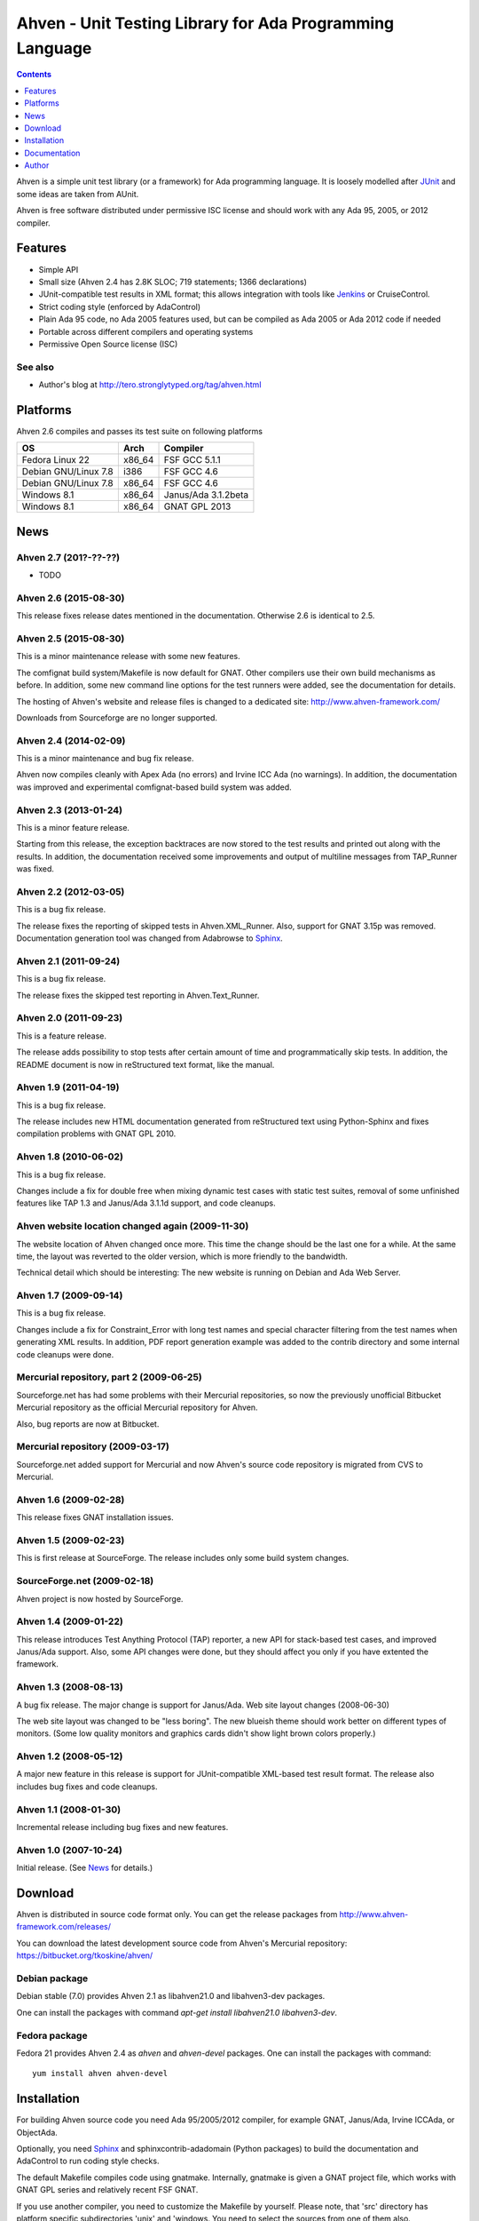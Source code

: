 =========================================================
Ahven - Unit Testing Library for Ada Programming Language
=========================================================

.. contents::
   :depth: 1

Ahven is a simple unit test library (or a framework) for Ada programming language.
It is loosely modelled after `JUnit`_ and some ideas are taken from AUnit.

Ahven is free software distributed under permissive ISC license and should work
with any Ada 95, 2005, or 2012 compiler.


Features
--------

* Simple API
* Small size (Ahven 2.4 has 2.8K SLOC; 719 statements; 1366 declarations)
* JUnit-compatible test results in XML format;
  this allows integration with tools like `Jenkins`_ or CruiseControl.
* Strict coding style (enforced by AdaControl)
* Plain Ada 95 code, no Ada 2005 features used,
  but can be compiled as Ada 2005 or Ada 2012 code if needed
* Portable across different compilers and operating systems
* Permissive Open Source license (ISC)

See also
''''''''

* Author's blog at http://tero.stronglytyped.org/tag/ahven.html

Platforms
---------

Ahven 2.6 compiles and passes its test suite on following platforms

+-----------------------+--------+------------------------+
| OS                    |  Arch  | Compiler               |
+=======================+========+========================+
| Fedora Linux 22       | x86_64 | FSF GCC 5.1.1          |
+-----------------------+--------+------------------------+
| Debian GNU/Linux 7.8  | i386   | FSF GCC 4.6            |
+-----------------------+--------+------------------------+
| Debian GNU/Linux 7.8  | x86_64 | FSF GCC 4.6            |
+-----------------------+--------+------------------------+
| Windows 8.1           | x86_64 | Janus/Ada 3.1.2beta    |
+-----------------------+--------+------------------------+
| Windows 8.1           | x86_64 | GNAT GPL 2013          |
+-----------------------+--------+------------------------+

News
----

Ahven 2.7 (201?-??-??)
''''''''''''''''''''''

* TODO

Ahven 2.6 (2015-08-30)
''''''''''''''''''''''

This release fixes release dates mentioned in the documentation.
Otherwise 2.6 is identical to 2.5.

Ahven 2.5 (2015-08-30)
''''''''''''''''''''''

This is a minor maintenance release with some new features.

The comfignat build system/Makefile is now default for GNAT.
Other compilers use their own build mechanisms as before.
In addition, some new command line options for the test runners
were added, see the documentation for details.

The hosting of Ahven's website and release files is changed
to a dedicated site: http://www.ahven-framework.com/

Downloads from Sourceforge are no longer supported.

Ahven 2.4 (2014-02-09)
''''''''''''''''''''''

This is a minor maintenance and bug fix release.

Ahven now compiles cleanly with Apex Ada (no errors)
and Irvine ICC Ada (no warnings). In addition,
the documentation was improved and experimental
comfignat-based build system was added.


Ahven 2.3 (2013-01-24)
''''''''''''''''''''''

This is a minor feature release.

Starting from this release, the exception backtraces are now
stored to the test results and printed out along with the results.
In addition, the documentation received some improvements and
output of multiline messages from TAP_Runner was fixed.


Ahven 2.2 (2012-03-05)
''''''''''''''''''''''

This is a bug fix release.

The release fixes the reporting of skipped tests in Ahven.XML_Runner.
Also, support for GNAT 3.15p was removed. Documentation generation
tool was changed from Adabrowse to `Sphinx`_.


Ahven 2.1 (2011-09-24)
''''''''''''''''''''''

This is a bug fix release.

The release fixes the skipped test reporting in Ahven.Text_Runner.

Ahven 2.0 (2011-09-23)
''''''''''''''''''''''

This is a feature release.

The release adds possibility to stop tests after certain amount of time
and programmatically skip tests. In addition, the README document is
now in reStructured text format, like the manual.

Ahven 1.9 (2011-04-19)
''''''''''''''''''''''


This is a bug fix release.

The release includes new HTML documentation generated from reStructured text using Python-Sphinx and fixes compilation problems with GNAT GPL 2010.

Ahven 1.8 (2010-06-02)
''''''''''''''''''''''

This is a bug fix release.

Changes include a fix for double free when mixing dynamic test cases with static test suites, removal of some unfinished features like TAP 1.3 and Janus/Ada 3.1.1d support, and code cleanups.

Ahven website location changed again (2009-11-30)
'''''''''''''''''''''''''''''''''''''''''''''''''

The website location of Ahven changed once more. This time the change should be the last one for a while. At the same time, the layout was reverted to the older version, which is more friendly to the bandwidth.

Technical detail which should be interesting: The new website is running on Debian and Ada Web Server.

Ahven 1.7 (2009-09-14)
''''''''''''''''''''''

This is a bug fix release.

Changes include a fix for Constraint_Error with long test names and
special character filtering from the test names when generating XML results.
In addition, PDF report generation example was added to the contrib directory
and some internal code cleanups were done.

Mercurial repository, part 2 (2009-06-25)
'''''''''''''''''''''''''''''''''''''''''

Sourceforge.net has had some problems with their Mercurial repositories,
so now the previously unofficial Bitbucket Mercurial repository as
the official Mercurial repository for Ahven.

Also, bug reports are now at Bitbucket.

Mercurial repository (2009-03-17)
'''''''''''''''''''''''''''''''''

Sourceforge.net added support for Mercurial and now Ahven's source code repository is migrated from CVS to Mercurial.

Ahven 1.6 (2009-02-28)
''''''''''''''''''''''

This release fixes GNAT installation issues.

Ahven 1.5 (2009-02-23)
''''''''''''''''''''''

This is first release at SourceForge. The release includes only some build system changes.

SourceForge.net (2009-02-18)
''''''''''''''''''''''''''''

Ahven project is now hosted by SourceForge.

Ahven 1.4 (2009-01-22)
''''''''''''''''''''''

This release introduces Test Anything Protocol (TAP) reporter, a new API for stack-based test cases, and improved Janus/Ada support. Also, some API changes were done, but they should affect you only if you have extented the framework.

Ahven 1.3 (2008-08-13)
''''''''''''''''''''''

A bug fix release. The major change is support for Janus/Ada.
Web site layout changes (2008-06-30)

The web site layout was changed to be "less boring". The new blueish theme should work better on different types of monitors. (Some low quality monitors and graphics cards didn't show light brown colors properly.)

Ahven 1.2 (2008-05-12)
''''''''''''''''''''''

A major new feature in this release is support for JUnit-compatible XML-based test result format. The release also includes bug fixes and code cleanups.

Ahven 1.1 (2008-01-30)
''''''''''''''''''''''

Incremental release including bug fixes and new features.

Ahven 1.0 (2007-10-24)
''''''''''''''''''''''

Initial release. (See `News`_ for details.)


Download
--------

Ahven is distributed in source code format only.
You can get the release packages from
http://www.ahven-framework.com/releases/

You can download the latest development source code from
Ahven's Mercurial repository:
https://bitbucket.org/tkoskine/ahven/

Debian package
''''''''''''''

Debian stable (7.0) provides Ahven 2.1 as libahven21.0 and libahven3-dev packages.

One can install the packages with command *apt-get install libahven21.0 libahven3-dev*.

Fedora package
''''''''''''''

Fedora 21 provides Ahven 2.4 as *ahven* and *ahven-devel* packages. One can install the packages with command:

::

   yum install ahven ahven-devel

Installation
------------

For building Ahven source code you need Ada 95/2005/2012 compiler, for example GNAT,
Janus/Ada, Irvine ICCAda, or ObjectAda.

Optionally, you need Sphinx_ and sphinxcontrib-adadomain (Python packages)
to build the documentation and AdaControl to run coding style checks.

The default Makefile compiles code using gnatmake. Internally, gnatmake is
given a GNAT project file, which works with GNAT GPL series and relatively
recent FSF GNAT.

If you use another compiler, you need to customize the Makefile by yourself.
Please note, that 'src' directory has platform specific subdirectories 'unix'
and 'windows. You need to select the sources from one of them also.

Installation: GNAT
''''''''''''''''''

When using GNAT, simple *make* will compile the library.

Command *make check* will compile and run the unit tests.

If you want to build the API documentation, you
need Sphinx_ tool. Command 'make docs' will
build the API documentation.

Installation happens by typing *make install*
or *make PREFIX=/my/ada/code install*. Alternatively,
you can simply copy the source code directory ('src')
to your project.

Installation: Janus/Ada
'''''''''''''''''''''''

Build scripts for Janus/Ada are located in the 'janusada' directory.
To compile the source code, you need to tweak file 'prepare.bat'
and then run 'prepare.bat', 'update.bat', and 'compile.bat' from
the top level directory. That is the same directory where this README.rst
file is located.

Example:

::

  janusada\prepare.bat
  janusada\update.bat
  janusada\compile.bat

When compilation is finished, you have tap_test.exe in the 'test_obj'
directory.

Documentation
-------------

* The API documentation (for Ahven 2.6, generated by Sphinx):
  http://docs.ahven-framework.com/2.6/index.html
* The API documentation (for Ahven 1.8, generated by Adabrowse):
  http://www.ahven-framework.com.html
* Tutorial:
  http://www.ahven-framework.com/tutorial.html

Author
------

Tero Koskinen <tero.koskinen@iki.fi>

.. image:: http://ahven.stronglytyped.org/ahven.png

.. _`Jenkins`: http://www.jenkins-ci.org/
.. _`JUnit`: http://www.junit.org/
.. _`News`: http://www.ahven-framework.com/NEWS
.. _`Sphinx`: http://www.sphinx-doc.org/

